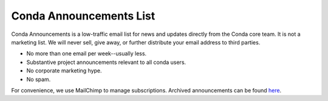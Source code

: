 ========================
Conda Announcements List
========================

Conda Announcements is a low-traffic email list for news and updates directly
from the Conda core team. It is not a marketing list. We will never sell,
give away, or further distribute your email address to third parties.

* No more than one email per week--usually less.
* Substantive project announcements relevant to all conda users.
* No corporate marketing hype.
* No spam.

For convenience, we use MailChimp to manage subscriptions. Archived announcements
can be found `here <http://us13.campaign-archive1.com/home/?u=28f85eefa68de727efcbd93f9&id=cb4ca49e7d>`_.

.. raw:: html

  <!-- Begin MailChimp Signup Form -->
   <link href="//cdn-images.mailchimp.com/embedcode/classic-10_7.css" rel="stylesheet" type="text/css">
   <style type="text/css">
    #mc_embed_signup{background:#fff; clear:left; font:14px Helvetica,Arial,sans-serif; }
    /* Add your own MailChimp form style overrides in your site stylesheet or in this style block.
       We recommend moving this block and the preceding CSS link to the HEAD of your HTML file. */
   </style>
   <div id="mc_embed_signup">
   <form action="//pydata.us13.list-manage.com/subscribe/post?u=28f85eefa68de727efcbd93f9&amp;id=cb4ca49e7d" method="post" id="mc-embedded-subscribe-form" name="mc-embedded-subscribe-form" class="validate" target="_blank" novalidate>
       <div id="mc_embed_signup_scroll">
   <div class="indicates-required"><span class="asterisk">*</span> indicates required</div>
   <div class="mc-field-group">
    <label for="mce-EMAIL">Email Address  <span class="asterisk">*</span>
   </label>
    <input type="email" value="" name="EMAIL" class="required email" id="mce-EMAIL">
   </div>
   <div class="mc-field-group">
    <label for="mce-NAME">Name </label>
    <input type="text" value="" name="NAME" class="" id="mce-NAME" placeholder="(optional)">
   </div>
   <div class="mc-field-group">
    <label for="mce-AFFILIATIO">Affiliations (e.g. Company, Projects) </label>
    <input type="text" value="" name="AFFILIATIO" class="" id="mce-AFFILIATIO" placeholder="(optional)">
   </div>
    <div id="mce-responses" class="clear">
        <div class="response" id="mce-error-response" style="display:none"></div>
        <div class="response" id="mce-success-response" style="display:none"></div>
    </div>    <!-- real people should not fill this in and expect good things - do not remove this or risk form bot signups-->
       <div style="position: absolute; left: -5000px;" aria-hidden="true"><input type="text" name="b_28f85eefa68de727efcbd93f9_cb4ca49e7d" tabindex="-1" value=""></div>
       <div class="clear"><input type="submit" value="Subscribe" name="subscribe" id="mc-embedded-subscribe" class="button"></div>
       </div>
   </form>
   </div>
   <script type='text/javascript' src='//s3.amazonaws.com/downloads.mailchimp.com/js/mc-validate.js'></script><script type='text/javascript'>(function($) {window.fnames = new Array(); window.ftypes = new Array();fnames[0]='EMAIL';ftypes[0]='email';fnames[1]='NAME';ftypes[1]='text';fnames[2]='AFFILIATIO';ftypes[2]='text';}(jQuery));var $mcj = jQuery.noConflict(true);</script>
   <!--End mc_embed_signup-->

